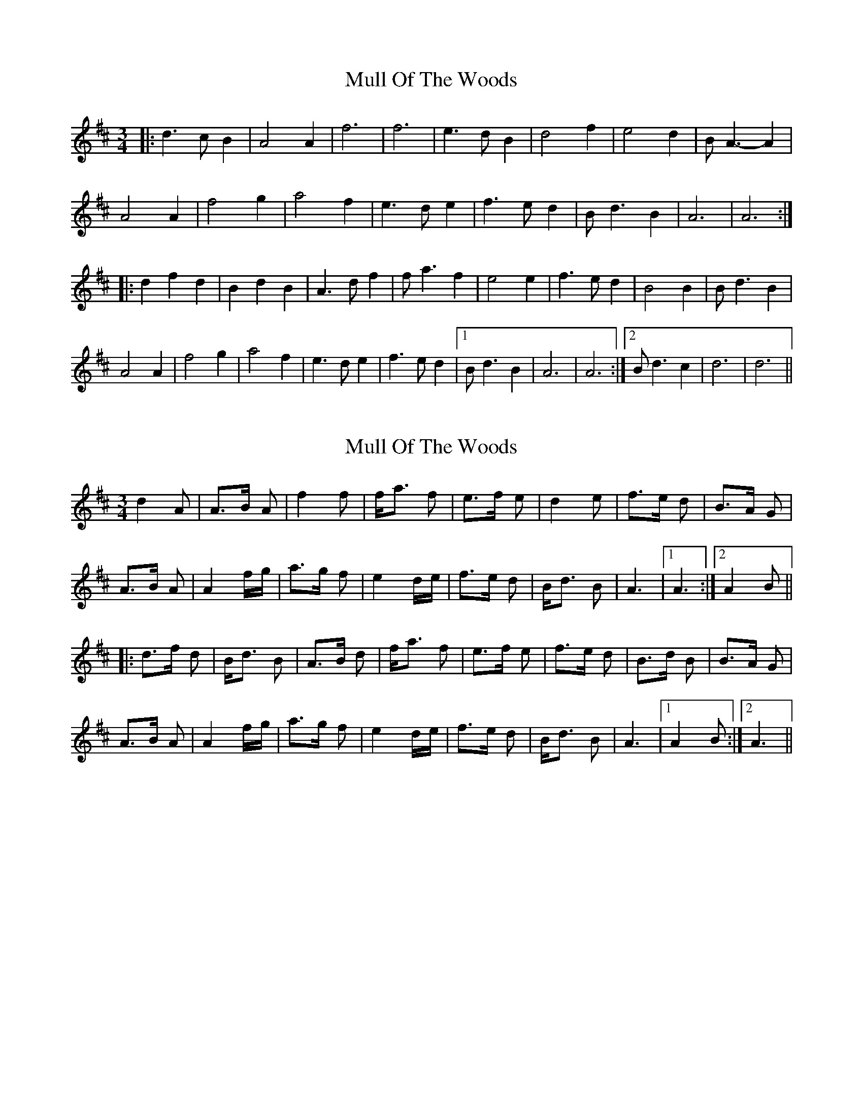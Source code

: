 X: 1
T: Mull Of The Woods
Z: nicholas
S: https://thesession.org/tunes/6411#setting6411
R: waltz
M: 3/4
L: 1/8
K: Dmaj
|:d3 c B2|A4 A2|f6 |f6 |e3 d B2|d4 f2|e4 d2|B A3-A2|
A4 A2|f4 g2|a4 f2|e3 d e2|f3 e d2|B d3 B2| A6 |A6 :|
|:d2 f2 d2|B2 d2 B2|A3 d f2|f a3 f2|e4 e2|f3 e d2|B4 B2|B d3 B2|
A4 A2|f4 g2|a4 f2|e3 d e2|f3 e d2|1 B d3 B2| A6 |A6 :|2 B d3 c2|d6 |d6 ||
X: 2
T: Mull Of The Woods
Z: henk
S: https://thesession.org/tunes/6411#setting18133
R: waltz
M: 3/4
L: 1/8
K: Amix
d2A|A>B A|f2 f|f<a f|e>f e|d2 e|f>e d|B>A G|A>B A|A2 f/g/|a>g f|e2 d/e/|f>e d|B<d B|A3|1A3:|2A2B|||:d>f d|B<d B|A>B d|f<a f|e>f e|f>e d|B>d B|B>A G|A>B A|A2 f/g/|a>g f|e2 d/e/|f>e d|B<d B|A3|1A2B:|2A3||
